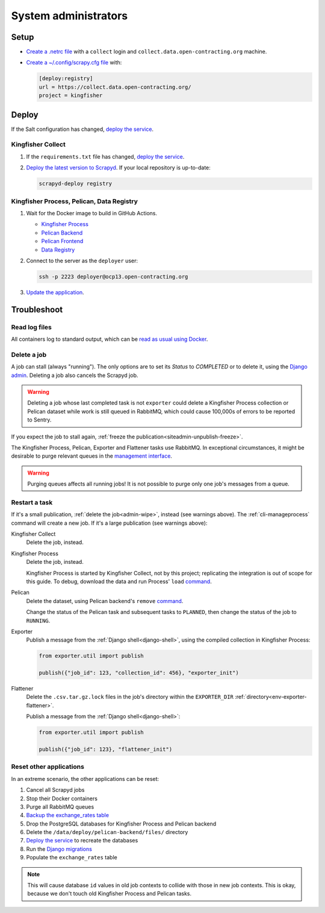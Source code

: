System administrators
=====================

Setup
-----

-  `Create a .netrc file <https://ocdsdeploy.readthedocs.io/en/latest/use/http.html#netrc>`__ with a ``collect`` login and ``collect.data.open-contracting.org`` machine.
-  `Create a ~/.config/scrapy.cfg file <https://kingfisher-collect.readthedocs.io/en/latest/scrapyd.html#configure-kingfisher-collect>`__ with:

   .. code-block:: ini

      [deploy:registry]
      url = https://collect.data.open-contracting.org/
      project = kingfisher

Deploy
------

If the Salt configuration has changed, `deploy the service <https://ocdsdeploy.readthedocs.io/en/latest/deploy/deploy.html>`__.

Kingfisher Collect
~~~~~~~~~~~~~~~~~~

#. If the ``requirements.txt`` file has changed, `deploy the service <https://ocdsdeploy.readthedocs.io/en/latest/deploy/deploy.html>`__.
#. `Deploy the latest version to Scrapyd <https://ocdsdeploy.readthedocs.io/en/latest/use/kingfisher-collect.html#update-spiders-in-kingfisher-collect>`__. If your local repository is up-to-date:

   .. code-block:: bash

      scrapyd-deploy registry

Kingfisher Process, Pelican, Data Registry
~~~~~~~~~~~~~~~~~~~~~~~~~~~~~~~~~~~~~~~~~~

#. Wait for the Docker image to build in GitHub Actions.

   -  `Kingfisher Process <https://github.com/open-contracting/kingfisher-process/actions>`__
   -  `Pelican Backend <https://github.com/open-contracting/pelican-backend/actions>`__
   -  `Pelican Frontend <https://github.com/open-contracting/pelican-frontend/actions>`__
   -  `Data Registry <https://github.com/open-contracting/data-registry/actions>`__

#. Connect to the server as the ``deployer`` user:
   
   .. code-block:: bash

      ssh -p 2223 deployer@ocp13.open-contracting.org

#. `Update the application <https://ocdsdeploy.readthedocs.io/en/latest/deploy/docker.html#update-applications>`__.

Troubleshoot
------------

Read log files
~~~~~~~~~~~~~~

All containers log to standard output, which can be `read as usual using Docker <https://ocdsdeploy.readthedocs.io/en/latest/maintain/docker.html#review-log-files>`__.

.. seealso::

   :ref:`Troubleshooting for site administrators<siteadmin-troubleshoot>`

.. _admin-wipe:

Delete a job
~~~~~~~~~~~~

A job can stall (always "running"). The only options are to set its *Status* to *COMPLETED* or to delete it, using the `Django admin <https://data.open-contracting.org/admin/>`__. Deleting a job also cancels the Scrapyd job.

.. warning::

   Deleting a job whose last completed task is not ``exporter`` could delete a Kingfisher Process collection or Pelican dataset while work is still queued in RabbitMQ, which could cause 100,000s of errors to be reported to Sentry.

If you expect the job to stall again, :ref:`freeze the publication<siteadmin-unpublish-freeze>`.

The Kingfisher Process, Pelican, Exporter and Flattener tasks use RabbitMQ. In exceptional circumstances, it might be desirable to purge relevant queues in the `management interface <https://rabbitmq.data.open-contracting.org/>`__.

.. warning::

   Purging queues affects all running jobs! It is not possible to purge only one job's messages from a queue.

Restart a task
~~~~~~~~~~~~~~

If it's a small publication, :ref:`delete the job<admin-wipe>`, instead (see warnings above). The :ref:`cli-manageprocess` command will create a new job. If it's a large publication (see warnings above):

Kingfisher Collect
  Delete the job, instead.
Kingfisher Process
  Delete the job, instead.

  Kingfisher Process is started by Kingfisher Collect, not by this project; replicating the integration is out of scope for this guide. To debug, download the data and run Process' ``load`` `command <https://kingfisher-process.readthedocs.io/en/latest/cli.html#load>`__.
Pelican
  Delete the dataset, using Pelican backend's ``remove`` `command <https://pelican-backend.readthedocs.io/en/latest/tasks/datasets.html#remove>`__.

  Change the status of the Pelican task and subsequent tasks to ``PLANNED``, then change the status of the job to ``RUNNING``.
Exporter
  Publish a message from the :ref:`Django shell<django-shell>`, using the compiled collection in Kingfisher Process:

  .. code-block:: bash

     from exporter.util import publish

     publish({"job_id": 123, "collection_id": 456}, "exporter_init")
Flattener
  Delete the ``.csv.tar.gz.lock`` files in the job's directory within the ``EXPORTER_DIR`` :ref:`directory<env-exporter-flattener>`.

  Publish a message from the :ref:`Django shell<django-shell>`:

  .. code-block:: bash

     from exporter.util import publish

     publish({"job_id": 123}, "flattener_init")

Reset other applications
~~~~~~~~~~~~~~~~~~~~~~~~

In an extreme scenario, the other applications can be reset:

#. Cancel all Scrapyd jobs
#. Stop their Docker containers
#. Purge all RabbitMQ queues
#. `Backup the exchange_rates table <https://ocdsdeploy.readthedocs.io/en/latest/deploy/data-support.html#pelican-backend>`__
#. Drop the PostgreSQL databases for Kingfisher Process and Pelican backend
#. Delete the ``/data/deploy/pelican-backend/files/`` directory
#. `Deploy the service <https://ocdsdeploy.readthedocs.io/en/latest/deploy/deploy.html>`__ to recreate the databases
#. Run the `Django migrations <https://ocdsdeploy.readthedocs.io/en/latest/deploy/data-support.html#docker-apps>`__
#. Populate the ``exchange_rates`` table

.. note::

   This will cause database ``id`` values in old job contexts to collide with those in new job contexts. This is okay, because we don't touch old Kingfisher Process and Pelican tasks.
